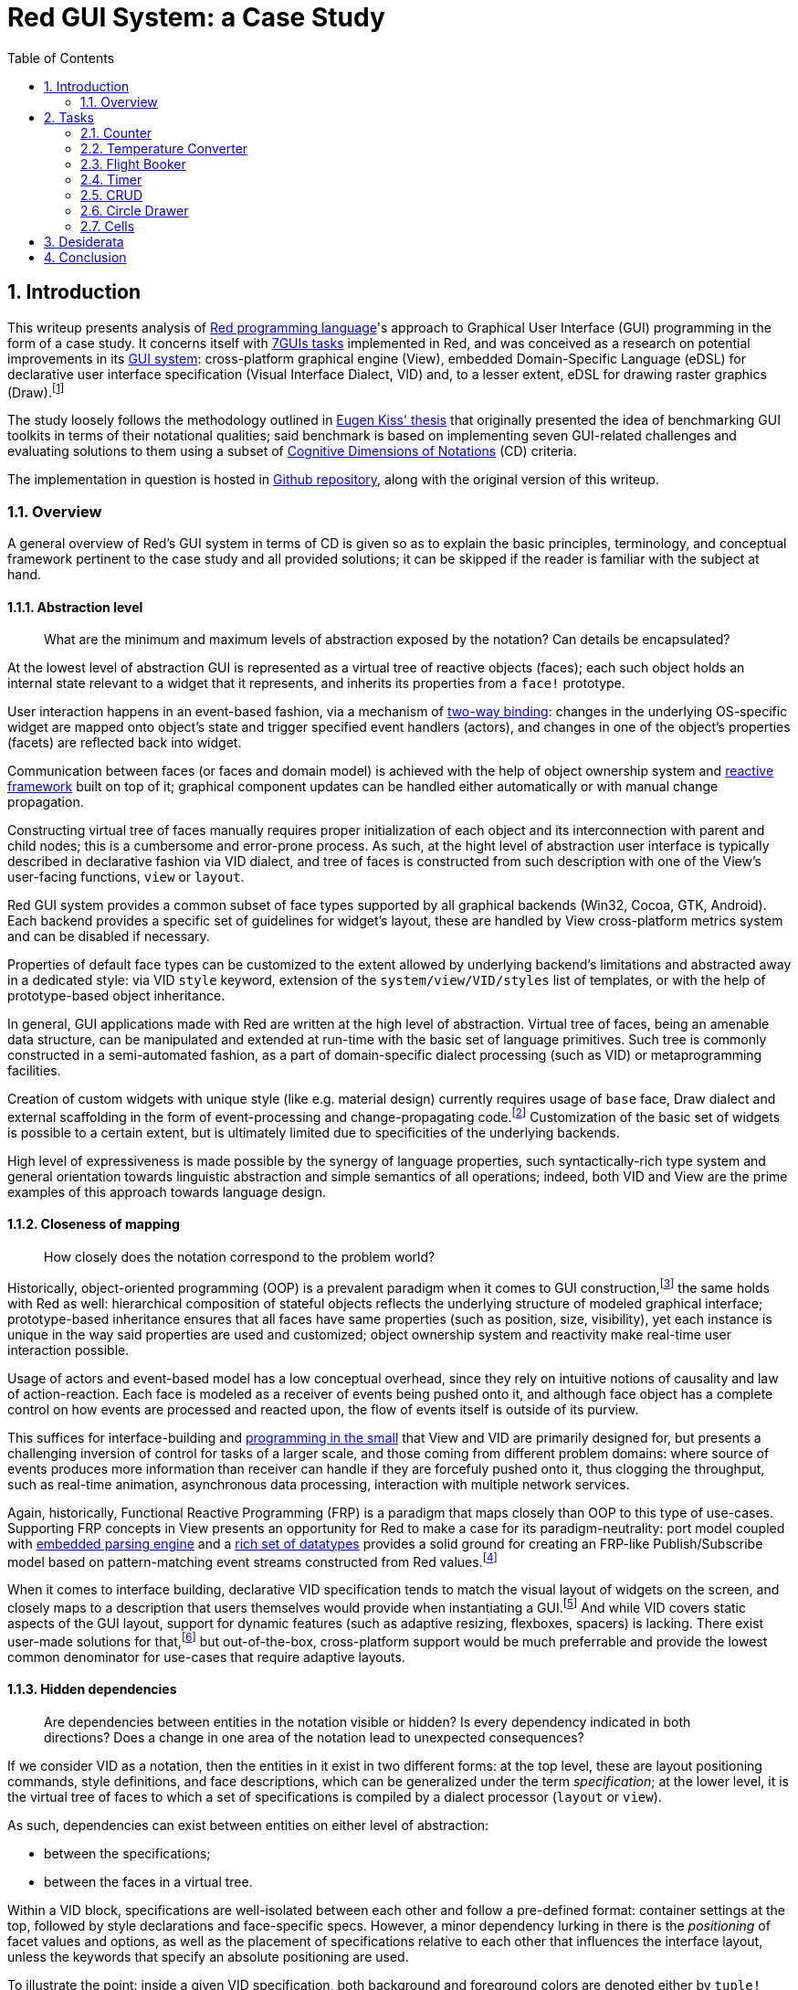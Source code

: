 :toc:
:numbered:

# Red GUI System: a Case Study

## Introduction

This writeup presents analysis of https://www.red-lang.org/[Red programming language]'s approach to Graphical User Interface (GUI) programming in the form of a case study. It concerns itself with https://eugenkiss.github.io/7guis/tasks[7GUIs tasks] implemented in Red, and was conceived as a research on potential improvements in its https://github.com/red/docs/blob/master/en/gui.adoc[GUI system]: cross-platform graphical engine (View), embedded Domain-Specific Language (eDSL) for declarative user interface specification (Visual Interface Dialect, VID) and, to a lesser extent, eDSL for drawing raster graphics (Draw).footnote:[Due to specificity of 7GUIs tasks Rich-Text Dialect (RTD) was not evaluated.]

The study loosely follows the methodology outlined in https://github.com/eugenkiss/7guis/blob/master/thesis.pdf[Eugen Kiss' thesis] that originally presented the idea of benchmarking GUI toolkits in terms of their notational qualities; said benchmark is based on implementing seven GUI-related challenges and evaluating solutions to them using a subset of https://en.wikipedia.org/wiki/Cognitive_dimensions_of_notations[Cognitive Dimensions of Notations] (CD) criteria.

The implementation in question is hosted in https://github.com/9214/7guis-red[Github repository], along with the original version of this writeup.

### Overview

A general overview of Red's GUI system in terms of CD is given so as to explain the basic principles, terminology, and conceptual framework pertinent to the case study and all provided solutions; it can be skipped if the reader is familiar with the subject at hand.

#### Abstraction level

> What are the minimum and maximum levels of abstraction exposed by the notation? Can details be encapsulated?

At the lowest level of abstraction GUI is represented as a virtual tree of reactive objects (faces); each such object holds an internal state relevant to a widget that it represents, and inherits its properties from a `face!` prototype.

User interaction happens in an event-based fashion, via a mechanism of https://github.com/red/docs/blob/master/en/view.adoc#two-way-binding[two-way binding]: changes in the underlying OS-specific widget are mapped onto object's state and trigger specified event handlers (actors), and changes in one of the object's properties (facets) are reflected back into widget.

Communication between faces (or faces and domain model) is achieved with the help of object ownership system and https://github.com/red/docs/blob/master/en/reactivity.adoc[reactive framework] built on top of it; graphical component updates can be handled either automatically or with manual change propagation.

Constructing virtual tree of faces manually requires proper initialization of each object and its interconnection with parent and child nodes; this is a cumbersome and error-prone process. As such, at the hight level of abstraction user interface is typically described in declarative fashion via VID dialect, and tree of faces is constructed from such description with one of the View's user-facing functions, `view` or `layout`.

Red GUI system provides a common subset of face types supported by all graphical backends (Win32, Cocoa, GTK, Android). Each backend provides a specific set of guidelines for widget's layout, these are handled by View cross-platform metrics system and can be disabled if necessary.

Properties of default face types can be customized to the extent allowed by underlying backend's limitations and abstracted away in a dedicated style: via VID `style` keyword, extension of the `system/view/VID/styles` list of templates, or with the help of prototype-based object inheritance.

In general, GUI applications made with Red are written at the high level of abstraction. Virtual tree of faces, being an amenable data structure, can be manipulated and extended at run-time with the basic set of language primitives. Such tree is commonly constructed in a semi-automated fashion, as a part of domain-specific dialect processing (such as VID) or metaprogramming facilities.

Creation of custom widgets with unique style (like e.g. material design) currently requires usage of `base` face, Draw dialect and external scaffolding in the form of event-processing and change-propagating code.footnote:[See Boleslav Březovský's http://red.qyz.cz/writing-style.html[article] on custom VID styles as an example.] Customization of the basic set of widgets is possible to a certain extent, but is ultimately limited due to specificities of the underlying backends.

High level of expressiveness is made possible by the synergy of language properties, such syntactically-rich type system and general orientation towards linguistic abstraction and simple semantics of all operations; indeed, both VID and View are the prime examples of this approach towards language design.

#### Closeness of mapping

> How closely does the notation correspond to the problem world?

Historically, object-oriented programming (OOP) is a prevalent paradigm when it comes to GUI construction,footnote:[See introductory chapter in Eugen Kiss' thesis.] the same holds with Red as well: hierarchical composition of stateful objects reflects the underlying structure of modeled graphical interface; prototype-based inheritance ensures that all faces have same properties (such as position, size, visibility), yet each instance is unique in the way said properties are used and customized; object ownership system and reactivity make real-time user interaction possible.

Usage of actors and event-based model has a low conceptual overhead, since they rely on intuitive notions of causality and law of action-reaction. Each face is modeled as a receiver of events being pushed onto it, and although face object has a complete control on how events are processed and reacted upon, the flow of events itself is outside of its purview.

This suffices for interface-building and https://dl.acm.org/doi/10.1145/800027.808431[programming in the small] that View and VID are primarily designed for, but presents a challenging inversion of control for tasks of a larger scale, and those coming from different problem domains: where source of events produces more information than receiver can handle if they are forcefuly pushed onto it, thus clogging the throughput, such as real-time animation, asynchronous data processing, interaction with multiple network services.

Again, historically, Functional Reactive Programming (FRP) is a paradigm that maps closely than OOP to this type of use-cases. Supporting FRP concepts in View presents an opportunity for Red to make a case for its paradigm-neutrality: port model coupled with https://github.com/red/docs/blob/master/en/parse.adoc[embedded parsing engine] and a https://github.com/red/docs/blob/master/en/datatypes.adoc[rich set of datatypes] provides a solid ground for creating an FRP-like Publish/Subscribe model based on pattern-matching event streams constructed from Red values.footnote:[A rudiment of this idea can be noticed in a reserved `system/view/event-port` field.]

When it comes to interface building, declarative VID specification tends to match the visual layout of widgets on the screen, and closely maps to a description that users themselves would provide when instantiating a GUI.footnote:[There exist an anecdotal https://lobste.rs/s/1kxz55/puny_gui_puppy_finder#c_nzxgog[evidence] of people understanding VID even without knowing Red.] And while VID covers static aspects of the GUI layout, support for dynamic features (such as adaptive resizing, flexboxes, spacers) is lacking. There exist user-made solutions for that,footnote:[See https://gitlab.com/hiiamboris/red-elastic-ui[Elastic UI] proof-of-concept.] but out-of-the-box, cross-platform support would be much preferrable and provide the lowest common denominator for use-cases that require adaptive layouts.

#### Hidden dependencies

> Are dependencies between entities in the notation visible or hidden? Is every dependency indicated in both directions? Does a change in one area of the notation lead to unexpected consequences?

If we consider VID as a notation, then the entities in it exist in two different forms: at the top level, these are layout positioning commands, style definitions, and face descriptions, which can be generalized under the term _specification_; at the lower level, it is the virtual tree of faces to which a set of specifications is compiled by a dialect processor (`layout` or `view`).

As such, dependencies can exist between entities on either level of abstraction:

- between the specifications;
- between the faces in a virtual tree.

Within a VID block, specifications are well-isolated between each other and follow a pre-defined format: container settings at the top, followed by style declarations and face-specific specs. However, a minor dependency lurking in there is the _positioning_ of facet values and options, as well as the placement of specifications relative to each other that influences the interface layout, unless the keywords that specify an absolute positioning are used.

To illustrate the point: inside a given VID specification, both background and foreground colors are denoted either by `tuple!` values (representing RGBA colors), by `issue!` values (representing colors in hex notation), or by words that are set to such values. When values of these types are placed in the specification, value at the lower series index corresponds to the background, and value at the higher series index relates to the foreground, regardless of the programmer's intention.

By extension, when one specification follows another, its associated widget is placed either below or to the right of its predecessor, according to the current layout mode. This relation of succession is imposed by the linearity of the notation, which is position-dependent. This dependency, however, is visible and is an intentional part of dialect's design.

If we take face as a notational entity, then hierarchical dependencies between faces are cleary indicated in the virtual tree of faces: `pane` facet contains a list of child faces arranged in a Z-order, and `parent` facet of a child face holds a backlink to its parent face.

Dependencies on reactive sources to which a given face can react during event processing can be discerned from `actors` facet. In turn, `react?` function can be used on a specific facet to see in what relation it acts as a source. Yet, long-range dependencies remain invisible, and could be explicated by a graph vizualisation of reactive relations. Event handlers are specified explicitly and are also visible in `actors` facet; but handlers can also be installed globally, in such case they become a hidden dependency.

Objects in Red act more like namespaces, and so there is no dependency or inheritance chain between a given object and a prototype from which it was derived. This nips the https://en.wikipedia.org/wiki/Fragile_base_class[fragile base class] problem (given as a classical example of hidden dependency in 7GUIs thesis) in the bud.

Conceptually, hidden dependency is a broken symmetry that acts as an inhibitor of the finding process: once a change to the notational entity is made, consequences of such change, if not already apparent from the outset, need to be deduced by following the one-way causal relationships with other entities, which might not even be indicated at all.

Environmental clues, such as embedded docstrings and integrated help system, as well as Integrated Development Environment (IDE) facilities, provide a compensatory function for such search costs, to a certain extent. This is the general line of development that Red and its eDSLs seem to pursue even in their nascent state: aiming at living environments rather than static artefacts, favoring interactive tools over supplemental tutorials.

Compact and human-friendly code constitutes an integral part of VID's appeal; overloading it with an explicit information and mandatory constructs would indicate hidden dependencies more clearly, at the expence of becoming extremely scrupulous and sacrificing dialect's notational qualities, such as expressiveness and brewity.

#### Error-proneness

> To what extent does the notation influence the likelihood of the user making a mistake?

The nature of VID as an eDSL is a double edged sword: it is a language with a well-defined problem domain and semantics, which nethertheless is embedded in the host, and relies on the behavior of its datatypes with evaluation model. Such "chimerical" nature of Red dialects provides the necessary leverage and reduces the complexity of a given task, but is often tends to be misunderstood: either by ignoring dialect's specificities or by forgetting its relation to the base language.

Arguably, one the most problematic aspect of Red GUI system is it's reliance on language's name resolution mechanism called "binding" or sometimes "definitional scoping" coupled with an absence of modules or easy ways to localize or re-bind names without writing boilerplate code. Symbolic identifiers introduced in VID block (for example, in the body of an event handler) by default resolve to the global namespace, and often tend to shadow other definitions, which leads to hard to catch bugs.footnote:[See one of the https://github.com/red/red/issues/972#issuecomment-650814221[examples] on Red issue tracker, derived during the implementation of link:tasks/CRUD.red[CRUD] task.] Granted, this problem is not unique to VID, but rather presents a historical design challenge in the Rebol family of languages.

Another error-prone element is the structure of indirect values in Red -- that is, values that contain references to external, mutable and shareable data buffers. Modification of a buffer via one indirect value affects all the other indirect values that share the same buffer, unless said buffer is explicitly copied beforehand. While Red employs only call-by-value convention, to the uninitiated this language feature comes close to Java’s different calling semantics for primitive and reference types. In the context of View and VID, this comes up when facets (most commonly `data` or `text`) are re-used in many complex relations, or when a VID block containing indirect values (such as `string!` or `block!`) is generated with the help of meta-programming facilities.

View engine presents virtual tree of faces as a data-oriented, minimal programming interface to the underlying graphical backend. The common source of errors in it are not the hierarchical and reactive relations between faces,footnote:[The opposite happens in the rare cases where a tree of faces is constructed by hand and various hierarchical requirements (e.g. `screen` face as tree's root, double-linking of faces, specification of their types and event handlers) need to be fulfilled.] but the variability of facet's values. Objects' fields are not typed, in a sense that they can be set to any value, which in turn brings out a specific behavior dictated by its datatype. For example, in `color` facet, `tuple!` values change widget's background color, and `none!` value resets it to a default setting.

Given that VID recognizes both `tuple!` (RGBA) and `issue!` (hex-encoded) values as valid color denotations, a common mistake is to set `color` facet to `issue!` and expect a change in the background, whereas this setting is simply ignored. What seems to be required in such cases is _operational specification_, which would limit a given facet to a limited number of datatypes, and further restrict values on these datatypes to an allowed range: for example, `issue!` values that hex-encode colors, or `tuple!` values with strictly 3 or 4 elements. Object ownership system, on which the reactive framework is based, can achieve that.footnote:[See `system/locale/currencies` object, designed as a proof-of-concept for such form of object field's protocoling; it monitors the list of currencies and enforces only specific set of user interactions with it, constraining the content of the list not only to the values of specific datatype, but values with specific properties _within_ the datatype.]

Finally, errors can emerge during the user interaction with a created GUI: an unspecified event handler, a missed edge-case, an unanticipated scenario; manual or automated GUI testing can catch this form of mistakes, but is quite non-trivial to implement in platform-independent way. The initial work on https://gitlab.com/hiiamboris/red-view-test-system[Red/View testing framework] and existence of the https://www.red-lang.org/2017/07/063-macos-gui-backend.html[null backend] (described at the beginning of "View engine" section) set the stage for this line of development.

#### Diffuseness

> How many symbols or how much space does the notation require to produce a certain result or express a meaning?

To the best of author's knowledge,footnote:[Reviewing the official 7GUIs repository at commit https://github.com/eugenkiss/7guis/commit/dd339c88b7302e221340c8ee2335ce6124a88c54[`dd339c8`] and considering its pending pull requests.] only the https://eugenkiss.github.io/7guis/implementations[implementations] of 7GUIs tasks listed in the table below have completed all the https://eugenkiss.github.io/7guis/tasks[seven challenges] -- which is taken as a sign of GUI toolkit's capabilities. Source lines of code (SLOC) metrics of implementation files and their dependencies were taken as displayed by Github code viewer, and serve as an approximation of diffuseness' degree.

.SLOC count of complete 7GUIs implementations.
[%header,cols="<2,^,^,^,^,^,^,^,>"]
|===

| 
| Counter
| Temperature Converter
| Flight Booker
| Timer
| CRUD
| Circle Drawer
| Cells
| Total

| https://github.com/9214/7guis-red[Red]
| 12
| 18
| 39
| 19
| 70
| 72
| 87
| *317*

| https://github.com/eugenkiss/7guis-Clojure-Seesaw[Clojure, Seesaw]
| 14
| 35
| 76
| 43
| 77
| 90
| 140
| *485* ^†^

| https://github.com/eugenkiss/7guis-Scala-ScalaFX[Scala, ScalaFX]
| 29
| 36
| 57
| 50
| 87
| 128
| 219
| *606*

| https://github.com/area9innovation/flow9/tree/master/demos/7guis[Flow]
| 10
| 24
| 78
| 30
| 56
| 129
| 298
| *625*

| https://github.com/themoritz/7guis-reflex[Haskell, Reflex-DOM]
| 13
| 14
| 44
| 30
| 65
| 106
| 315
| *674* ^†^

| https://github.com/foam-framework/foam/tree/master/js/foam/demos/sevenguis[JavaScript, FOAM]
| 22
| 33
| 103
| 99
| 142
| 148
| 301
| *848*

| https://github.com/eugenkiss/7guis-Java8-JavaFX[Java 8, JavaFX]
| 26
| 57
| 71
| 52
| 83
| 224
| 468
| *981*

| https://github.com/petelomax/Phix/tree/master/demo/rosetta/7guis[Phix]
| 18
| 33
| 64
| 65
| 143
| 204
| 424
| *1041*

| https://github.com/eugenkiss/7guis-Java7-Swing[Java 7, Swing]
| 38
| 78
| 143
| 88
| 213
| 233
| 468
| *1261*

| https://github.com/andrewgreenh/7guis[JavaScript, React]
| 26
| 80
| 100
| 85
| 248
| 234
| 641
| *1575* ^†^

| https://github.com/eugenkiss/7guis-React-TypeScript-MobX[TypeScript, React, MobX]
| 15
| 106
| 105
| 96
| 105
| 391
| 481
| *1585* ^†^

|===

[small.text-right]
Clojure, Seesaw:: 10 SLOC of external scaffolding.
Haskell, Reflex-DOM:: 87 SLOC of helper libraries.
JavaScript, React:: 161 SLOC of helper libraries.
TypeScript, React, MobX:: 279 SLOC of external scaffolding, 7 SLOC of helpers.

It follows that the Red implementation under discussion is the smallest fully functional one in terms of the total SLOC count, even with the leg-up of counting non-essential script headers containing meta-information (7 SLOC per task), taking the helping code under consideration (e.g. undo/redo functionality in <<_circle_drawer, Circle Drawer>>, formula parser and evaluator in <<_cells, Cells>>), and a bit excessive code formatting -- a by-product of adherance to the https://github.com/red/docs/blob/master/en/style-guide.adoc[official style guide] and avoidance of intentional code-golfing.

Indeed, Red programs generally show low levels of diffuseness and boilerplate, without extreme density (cf. APL family). Speaking of VID, not only the line count in it is low, but the number of distinct notational elements (at the level of symbolic description) is also quite modest: any given VID specification includes information about widget's positioning, the content of its facets, and provided event handlers. Parelleling the HTML/CSS/JS trichotomy, we might call these aspects _structure_, _style_ and _substance_.footnote:[Taking a certain ontological stance, one can name these aspects _essences_ that, when combined, form the notational entities.]

The main factors contributing to near-absence of diffuseness are meta-programming facilities (e.g. generating spreadsheet in <<_cells, Cells>>) and high degree of polymorphism: a small set of core primitives working seamlessly across the board, and acting on value literals that can produce the meaning of their own; syntax determines semantics.

#### Viscosity

> Are there any inherent barriers to change in the notation? How much effort is required to make a change to a program expressed in the notation?

Inherent dynamism and flexibility (and hense a low viscosity) of the Rebol family of languages always made it an appealing target for rapid code prototyping, as evidenced by a multitude of hot code reloading and live editing tools developed with it.footnote:[See https://www.red-lang.org/2016/07/eve-style-clock-demo-in-red-livecoded.html[Eve clock demo] and https://github.com/toomasv/layout-editor[UI mockup editor] as examples.] 3 factors play role in that:

Homoiconic property:: By the virtue of which Red is not only a programming language, but also its own data format. That encourages keeping the programs data-driven, decoupled form frequently changing aspects that get factored out into dedicated textual configuration files and can be serialized into binary form if needed.
High degree of polymorphism:: Changing the datatype without changing the underlying interface (for example by switching between different types of `series!`) often requires little to no changes within the rest of the program.
Object ownership model:: blah, so-called https://en.wikipedia.org/wiki/Autonomic_computing#Characteristics_of_autonomic_systems[self-* properties]; reactive framework built on top of it is what actually drives the responsiveness of the View engine. 


NOTE: TBD.

Something more specific to VID? Brag about 3S as a separation of configuration options (use-cases?), which of them exibit which degree of viscosity, at what stages of development (development, prototyping, mainteance)? Progression from less to more viscious over the course of the system growth, towards more constraints and baked-in assumptions.

No deps., plug-and-play, single 1MB binary, little to no dependencies (only temporal during bootstrapping phase)

Low level of viscosity is made possible by the synergy of language properties, such as homoiconicity, high degree of polymorphism, syntactically-rich type system and general orientation towards linguistic abstraction and simple semantics of all operations; indeed, both VID and View are the prime examples of this approach towards language design.

Very often the problem is not an excess of resistance to change, but the lack of it. Data-driven, configuration.

The whole reactive paradigm: just write the ownership code, the changes will be applied themselves, automagially.

Working on specification of each face separately, but not as a group? E.g. what if I want to move all the widgets up by X -- then you just adjust the origin. What if I want to introduce new element into relation (e.g. bx transform as in temperature converter) -- that would require introducing a mediating reactor from the get-go instead of interlinking every face with every other one.

View engine helps, but at time you need to go against the grain (e.g. auto-layout engine interfering with buttons in CRUD).

Automated vs. deferred updating (contrast with Rebol?).

Intentional viscosity: if it's hard to do then it's probably a wrong/unidiomatic solution (e.g. constructing virtual tree of faces by hand).

low viscocity, then ported to a target language with high viscosity, more rigid. NoCode, LowCode.

## Tasks

NOTE: TBD.

https://eugenkiss.github.io/7guis/tasks

https://eugenkiss.github.io/7guis-React-TypeScript-MobX[Reference implementation] created with React, TypeScript and MobX.

Reference, rationale behind each task, samples.

Each section below evaluates respective task's solution according to the CD guidelines described in <<Introduction>>. See §3.1 ¶12.

### Counter

NOTE: TBD.

> Understanding the basic ideas of a language/toolkit and the essential scaffolding.

*Abstraction level*

*Closeness of mapping*

*Hidden dependencies*

*Error-proneness*

*Diffuseness*

*Viscosity*

### Temperature Converter

NOTE: TBD.

> Working with bi-directional dataflow, working with user-provided text input.

*Abstraction level*

*Closeness of mapping*

*Hidden dependencies*

*Error-proneness*

*Diffuseness*

*Viscosity*

### Flight Booker

NOTE: TBD.

> Working with constraints.

*Abstraction level*

*Closeness of mapping*

*Hidden dependencies*

*Error-proneness*

*Diffuseness*

*Viscosity*

---

Complex predicates and guards.

### Timer

NOTE: TBD.

> Working with concurrency, working with competing user/signal interactions, keeping the application responsive.

*Abstraction level*

*Closeness of mapping*

*Hidden dependencies*

*Error-proneness*

*Diffuseness*

*Viscosity*

### CRUD

NOTE: TBD.

> Separating the domain and presentation logic, managing mutation, building a non-trivial layout.

*Abstraction level*

*Closeness of mapping*

*Hidden dependencies*

*Error-proneness*

*Diffuseness*

*Viscosity*

---

MVC pattern.

### Circle Drawer

NOTE: TBD.

> Implementing undo/redo functionality, custom drawing, implementing dialog control (i.e. keeping context between successive GUI operations).

*Abstraction level*

*Closeness of mapping*

*Hidden dependencies*

*Error-proneness*

*Diffuseness*

*Viscosity*

---

Persistent data structures. Mention https://gist.github.com/numberjay/3df8f13044145c6dde1918ea2cdfe3b8[PoC]?. On-disk serialization with https://github.com/red/docs/blob/master/en/redbin.adoc[Redbin] format.

### Cells

NOTE: TBD.

> Implementing change propagation, customizing a widget, implementing a more authentic/involved GUI application.

*Abstraction level*

*Closeness of mapping*

*Hidden dependencies*

*Error-proneness*

*Diffuseness*

*Viscosity*

---

Abstraction level -- abusing `field` as table cell widget and generating layout with metaprogramming.

`gob!`-based spreadsheets and limits of the current approach.

## Desiderata

NOTE: TBD.

WARNING: Most of this is a copypaste from other sections.

NOTE: See also 'Ideas' folder on Notion. Table with TL;DR of an idea -> section number.

Creation of custom widgets with unique style (like e.g. material design) currently requires usage of `base` face, Draw dialect and external scaffolding in the form of event-processing and change-propagating code. Customization of the basic set of widgets is possible to a certain extent, but is ultimately limited due to specificities of underlying backends.

---

However, existing approach to GUI creation doesn't scale well beyond small applications. Internally, View engine relies on OS-provided native graphical components, which can be resource-heavy and not as performant as one wants them to be. Such limited set of components is constrained in graphical look and customization options, which makes it harder to adapt them to domain-specific needs.

Declarative style of VID is not modular and does not permit a level of flexibility necessary to handle large projects: visual layout of widgets, their properties and event-handling logic, while logically separate, tend to be conflated together at the level of VID description.

Existing notation coupled with above-mentioned Red language properties provides means of addressing this concerns; conceptually, however, there seems to be a need for a eDSL with different type of semantics, and for an extension of graphical engine with more lightweight, platform-independent and customizable graphical primitives.footnote:[Such as http://www.rebol.com/r3/docs/view/gobs.html[Rebol3 Graphical Objects] (GOBs).]

---

Again, historically, Functional Reactive Programming (FRP) is a paradigm that maps closely than OOP to this type of use-cases. Supporting FRP concepts in View presents an opportunity for Red to make a case for its paradigm-neutrality: port model coupled with embedded parsing engine and a rich set of datatypes provides a solid ground for creating an FRP-like Publish/Subscribe model based on pattern-matching event streams constructed from Red values.

---

When it comes to interface building, declarative VID specification tends to match the visual layout of widgets on the screen, and closely maps to a description that users themselves would provide when instantiating a GUI. And while VID covers static aspects of the GUI layout, support for dynamic features (such as adaptive resizing, flexboxes, spacers) is lacking. There exist user-made solutions for that, but out-of-the-box, cross-platform support would be much preferrable and provide a lowest common denominator for use-cases that require adaptive layouts.

---

Accessibility, localization (cf. RebGUI)

---

The content of specification, rather than its relative positioning, can also implicitly infuence widget's properties. For example, `slider` or `progress` faces can become either vertical or horizontal, depending on which of its dimensions, denoted by a `pair!` value, is larger; on Win32 backend, size of the `calendar` widget changes the style of its display.

Any given specification includes information about widget's positioning, the content of its facets, and provided event handlers. Parelleling the HTML/CSS/JS trichotomy, we might call these aspects _structure_, _style_ and _substance_, which in VID tend to be conflated at the level of description. On the one hand, this leads to a more compact and human-friendly code; together with View engine's automatic handling of many GUI aspects, this constitutes an integral part of VID's appeal. On the other hand, such absence of modularity makes position-dependency of notational elements even more apparent.

On the other side of the spectrum, virtual tree of faces clearly separates the outlined aspets and is more granular, at the expence of being less expressive (in terms of notational qualities) than a VID block. A middle ground would be a new kind of dialect, designed with ease of code generation in mind (e.g. for high-level compilers that would target this dialect), where description of each aspect is notationally rich, reactive, and non-hierarchical, yet exists independently from all the others.footnote:[Henrik Mikael Kristensen https://gitter.im/red/red?at=5f749a589331433de02abdd6[discusses] a similar tripartite and layered approach in the design of a Draw-based dialect. Rudiments of such modularity are also present in http://www.dobeash.com/rebgui.html[RebGUI] system built on top of Rebol/View.]

---

Lack of meaningful complexity metrics for non-mainstream languages. Most of the work in this area was done at the early stages of CS&SE field.

---

## Conclusion

NOTE: TBD.

> Toolkit dominates paradigm for small applications.

Proliferation of spreadsheets and NoCode / LowCode solutions might require a different model. CRUD-oriented dialect with automatic generation of interfaces e.g. for databases, smart contracts (duh).
